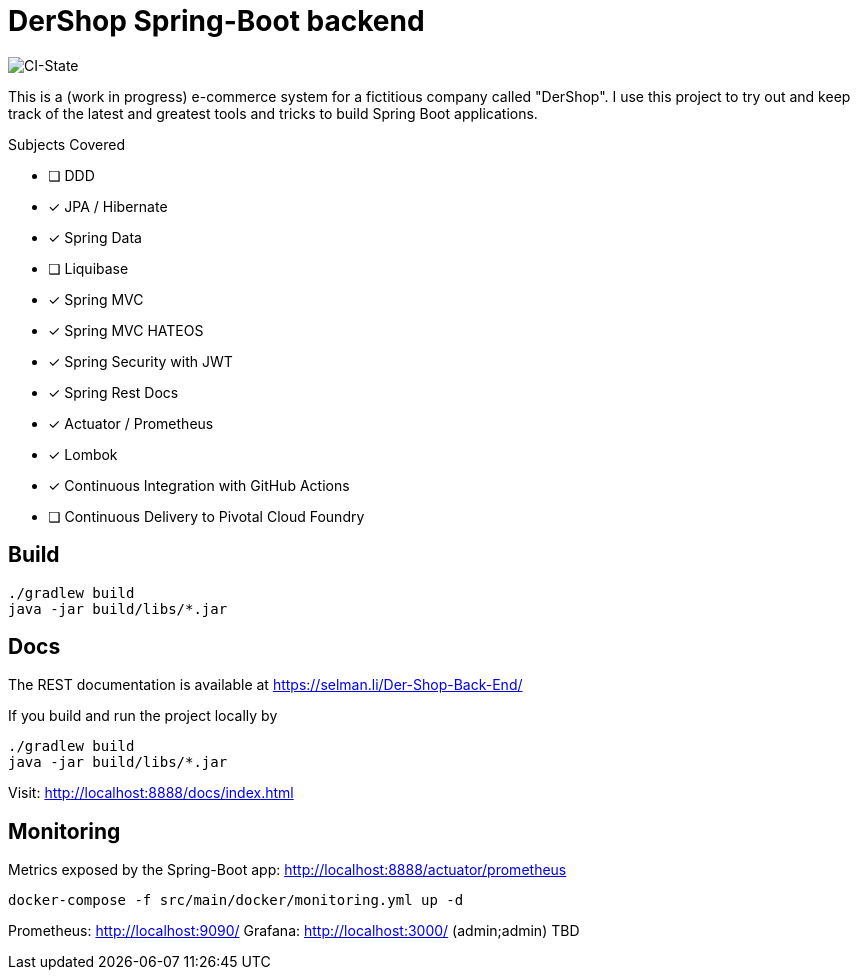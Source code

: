 = DerShop Spring-Boot backend

image::https://github.com/haisi/Der-Shop-Back-End/actions/workflows/gradle.yml/badge.svg[CI-State]

This is a (work in progress) e-commerce system for a fictitious company called "DerShop".
I use this project to try out and keep track of the latest and greatest tools and tricks to build Spring Boot applications.

.Subjects Covered
* [ ] DDD
* [x] JPA / Hibernate
* [x] Spring Data
* [ ] Liquibase
* [x] Spring MVC
* [x] Spring MVC HATEOS
* [x] Spring Security with JWT
* [x] Spring Rest Docs
* [x] Actuator / Prometheus
* [x] Lombok
* [x] Continuous Integration with GitHub Actions
* [ ] Continuous Delivery to Pivotal Cloud Foundry

== Build

[source,bash]
----
./gradlew build
java -jar build/libs/*.jar
----

== Docs

The REST documentation is available at https://selman.li/Der-Shop-Back-End/

If you build and run the project locally by

[source,bash]
----
./gradlew build
java -jar build/libs/*.jar
----
Visit: http://localhost:8888/docs/index.html

== Monitoring

Metrics exposed by the Spring-Boot app: http://localhost:8888/actuator/prometheus

[source,bash]
----
docker-compose -f src/main/docker/monitoring.yml up -d
----

Prometheus: http://localhost:9090/
Grafana: http://localhost:3000/ (admin;admin)
TBD
